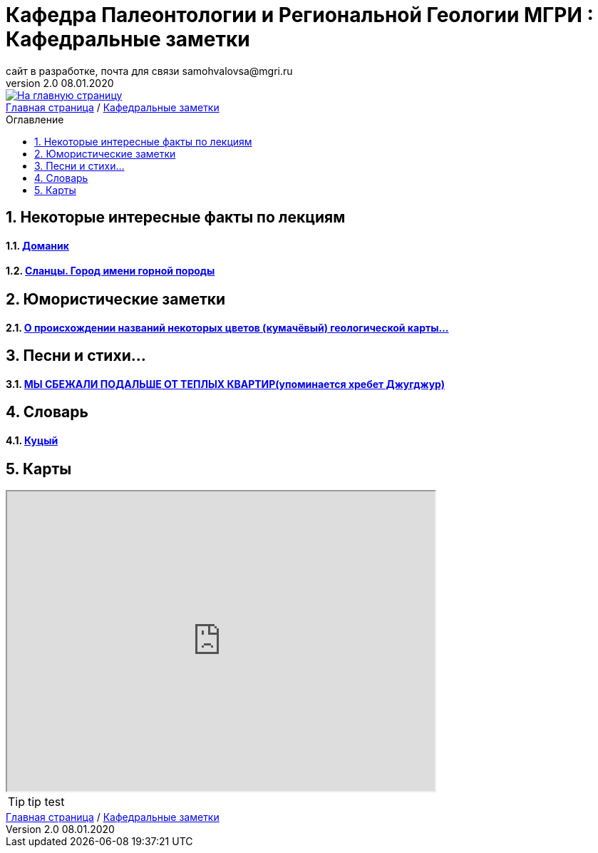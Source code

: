 
= Кафедра Палеонтологии и Региональной Геологии МГРИ : Кафедральные заметки
сайт в разработке, почта для связи samohvalovsa@mgri.ru
v2.0 08.01.2020 
:imagesdir: images
:icons: font
:toc: preamble
:toc-title: Оглавление
:toclevels: 1 
:sectnums:



[link=https://mgri-university.github.io/reggeo/index.html]
image::emb2010.jpg[На главную страницу] 





[sidebar]
https://mgri-university.github.io/reggeo/index.html[Главная страница] / https://mgri-university.github.io/reggeo/fun.html[Кафедральные заметки]

== Некоторые интересные факты по лекциям
==== https://pikabu.ru/story/legko_li_dobyit_neft_domanikovyiy_khameleon_i_ego_neft_7164049[Доманик]

==== https://nord-ursus.livejournal.com/240872.html[Сланцы. Город имени горной породы]

== Юмористические заметки


==== http://www.bolshoyvopros.ru/questions/2473875-kumachovyj--eto-kakoj-cvet.html[О происхождении названий некоторых цветов (кумачёвый) геологической карты...]

== Песни и стихи...

==== http://a-pesni.org/dvor/mysbezali.php[МЫ СБЕЖАЛИ ПОДАЛЬШЕ ОТ ТЕПЛЫХ КВАРТИР(упоминается хребет Джугджур)]

== Словарь 

==== https://ru.wiktionary.org/wiki/%D0%BA%D1%83%D1%86%D1%8B%D0%B9[Куцый]


== Карты 

++++

<iframe width="600" height="420" src="http://maps.stamen.com/terrain/embed#15/55.6525/37.5150"></iframe>

++++

[TIP]
tip test


[sidebar]
https://mgri-university.github.io/reggeo/index.html[Главная страница] / https://mgri-university.github.io/reggeo/fun.html[Кафедральные заметки]